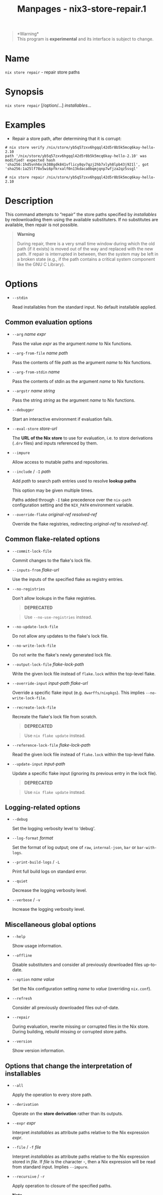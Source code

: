 #+TITLE: Manpages - nix3-store-repair.1
#+begin_quote
*Warning*\\
This program is *experimental* and its interface is subject to change.

#+end_quote

* Name
=nix store repair= - repair store paths

* Synopsis
=nix store repair= [/option/...] /installables/...

* Examples
- Repair a store path, after determining that it is corrupt:

#+begin_example
# nix store verify /nix/store/yb5q57zxv6hgqql42d5r8b5k5mcq6kay-hello-2.10
path '/nix/store/yb5q57zxv6hgqql42d5r8b5k5mcq6kay-hello-2.10' was
modified! expected hash
'sha256:1hd5vnh6xjk388gdk841vflicy8qv7qzj2hb7xlyh8lpb43j921l', got
'sha256:1a25lf78x5wi6pfkrxalf0n13kdaca0bqmjqnp7wfjza2qz5ssgl'

# nix store repair /nix/store/yb5q57zxv6hgqql42d5r8b5k5mcq6kay-hello-2.10
#+end_example

* Description
This command attempts to “repair” the store paths specified by
/installables/ by redownloading them using the available substituters.
If no substitutes are available, then repair is not possible.

#+begin_quote
*Warning*

During repair, there is a very small time window during which the old
path (if it exists) is moved out of the way and replaced with the new
path. If repair is interrupted in between, then the system may be left
in a broken state (e.g., if the path contains a critical system
component like the GNU C Library).

#+end_quote

* Options
- =--stdin=

  Read installables from the standard input. No default installable
  applied.

** Common evaluation options
- =--arg= /name/ /expr/

  Pass the value /expr/ as the argument /name/ to Nix functions.

- =--arg-from-file= /name/ /path/

  Pass the contents of file /path/ as the argument /name/ to Nix
  functions.

- =--arg-from-stdin= /name/

  Pass the contents of stdin as the argument /name/ to Nix functions.

- =--argstr= /name/ /string/

  Pass the string /string/ as the argument /name/ to Nix functions.

- =--debugger=

  Start an interactive environment if evaluation fails.

- =--eval-store= /store-url/

  The *URL of the Nix store* to use for evaluation, i.e. to store
  derivations (=.drv= files) and inputs referenced by them.

- =--impure=

  Allow access to mutable paths and repositories.

- =--include= / =-I= /path/

  Add /path/ to search path entries used to resolve *lookup paths*

  This option may be given multiple times.

  Paths added through =-I= take precedence over the =nix-path=
  configuration setting and the =NIX_PATH= environment variable.

- =--override-flake= /original-ref/ /resolved-ref/

  Override the flake registries, redirecting /original-ref/ to
  /resolved-ref/.

** Common flake-related options
- =--commit-lock-file=

  Commit changes to the flake's lock file.

- =--inputs-from= /flake-url/

  Use the inputs of the specified flake as registry entries.

- =--no-registries=

  Don't allow lookups in the flake registries.

  #+begin_quote
  *DEPRECATED*

  #+end_quote

  #+begin_quote
  Use =--no-use-registries= instead.

  #+end_quote

- =--no-update-lock-file=

  Do not allow any updates to the flake's lock file.

- =--no-write-lock-file=

  Do not write the flake's newly generated lock file.

- =--output-lock-file= /flake-lock-path/

  Write the given lock file instead of =flake.lock= within the top-level
  flake.

- =--override-input= /input-path/ /flake-url/

  Override a specific flake input (e.g. =dwarffs/nixpkgs=). This implies
  =--no-write-lock-file=.

- =--recreate-lock-file=

  Recreate the flake's lock file from scratch.

  #+begin_quote
  *DEPRECATED*

  #+end_quote

  #+begin_quote
  Use =nix flake update= instead.

  #+end_quote

- =--reference-lock-file= /flake-lock-path/

  Read the given lock file instead of =flake.lock= within the top-level
  flake.

- =--update-input= /input-path/

  Update a specific flake input (ignoring its previous entry in the lock
  file).

  #+begin_quote
  *DEPRECATED*

  #+end_quote

  #+begin_quote
  Use =nix flake update= instead.

  #+end_quote

** Logging-related options
- =--debug=

  Set the logging verbosity level to ‘debug'.

- =--log-format= /format/

  Set the format of log output; one of =raw=, =internal-json=, =bar= or
  =bar-with-logs=.

- =--print-build-logs= / =-L=

  Print full build logs on standard error.

- =--quiet=

  Decrease the logging verbosity level.

- =--verbose= / =-v=

  Increase the logging verbosity level.

** Miscellaneous global options
- =--help=

  Show usage information.

- =--offline=

  Disable substituters and consider all previously downloaded files
  up-to-date.

- =--option= /name/ /value/

  Set the Nix configuration setting /name/ to /value/ (overriding
  =nix.conf=).

- =--refresh=

  Consider all previously downloaded files out-of-date.

- =--repair=

  During evaluation, rewrite missing or corrupted files in the Nix
  store. During building, rebuild missing or corrupted store paths.

- =--version=

  Show version information.

** Options that change the interpretation of *installables*
- =--all=

  Apply the operation to every store path.

- =--derivation=

  Operate on the *store derivation* rather than its outputs.

- =--expr= /expr/

  Interpret /installables/ as attribute paths relative to the Nix
  expression /expr/.

- =--file= / =-f= /file/

  Interpret /installables/ as attribute paths relative to the Nix
  expression stored in /file/. If /file/ is the character -, then a Nix
  expression will be read from standard input. Implies =--impure=.

- =--recursive= / =-r=

  Apply operation to closure of the specified paths.

  *Note*

  See =man nix.conf= for overriding configuration settings with command
  line flags.
